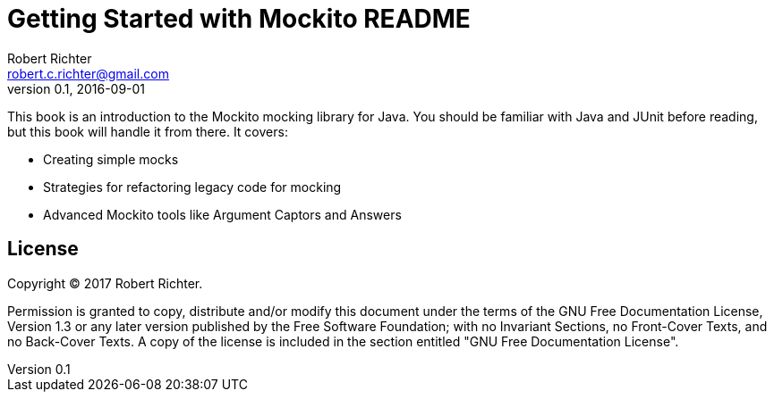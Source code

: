 = Getting Started with Mockito README
Robert Richter <robert.c.richter@gmail.com>
v0.1, 2016-09-01

This book is an introduction to the Mockito mocking library for Java.
You should be familiar with Java and JUnit before reading, but this book will handle it from there.
It covers:

* Creating simple mocks
* Strategies for refactoring legacy code for mocking
* Advanced Mockito tools like Argument Captors and Answers

== License

Copyright (C)  2017  Robert Richter.

Permission is granted to copy, distribute and/or modify this document
under the terms of the GNU Free Documentation License, Version 1.3
or any later version published by the Free Software Foundation;
with no Invariant Sections, no Front-Cover Texts, and no Back-Cover Texts.
A copy of the license is included in the section entitled "GNU
Free Documentation License".
